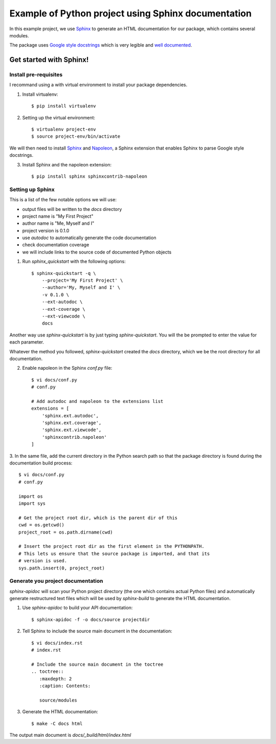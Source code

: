 
Example of Python project using Sphinx documentation
****************************************************

In this example project, we use `Sphinx`_ to generate an HTML documentation
for our package, which contains several modules.

The package uses `Google style docstrings`_ which is very legible and `well
documented`__.



Get started with Sphinx!
========================

Install pre-requisites
----------------------

I recommand using a with virtual environment to install your package dependencies.

1. Install virtualenv::

    $ pip install virtualenv

2. Setting up the virtual environment::

    $ virtualenv project-env
    $ source project-env/bin/activate

We will then need to install `Sphinx`_ and `Napoleon`_, a Sphinx extension
that enables Sphinx to parse Google style docstrings.

3. Install Sphinx and the napoleon extension::

    $ pip install sphinx sphinxcontrib-napoleon


Setting up Sphinx
-----------------

This is a list of the few notable options we will use:

- output files will be written to the `docs` directory
- project name is "My First Project"
- author name is "Me, Myself and I"
- project version is 0.1.0
- use `autodoc` to automatically generate the code documentation
- check documentation coverage
- we will include links to the source code of documented Python objects

1. Run `sphinx_quickstart` with the following options::

    $ sphinx-quickstart -q \
        --project='My First Project' \
        --author='My, Myself and I' \
        -v 0.1.0 \
        --ext-autodoc \
        --ext-coverage \
        --ext-viewcode \
        docs

Another way use `sphinx-quickstart` is by just typing `sphinx-quickstart`.
You will the be prompted to enter the value for each parameter.

Whatever the method you followed, `sphinx-quickstart` created the `docs`
directory, which we be the root directory for all documentation.

2. Enable napoleon in the Sphinx `conf.py` file::

    $ vi docs/conf.py
    # conf.py

    # Add autodoc and napoleon to the extensions list
    extensions = [
        'sphinx.ext.autodoc',
        'sphinx.ext.coverage',
        'sphinx.ext.viewcode',
        'sphinxcontrib.napoleon'
    ]

3. In the same file, add the current directory in the Python search path so
that the package directory is found during the documentation build process::

    $ vi docs/conf.py
    # conf.py

    import os
    import sys

    # Get the project root dir, which is the parent dir of this
    cwd = os.getcwd()
    project_root = os.path.dirname(cwd)

    # Insert the project root dir as the first element in the PYTHONPATH.
    # This lets us ensure that the source package is imported, and that its
    # version is used.
    sys.path.insert(0, project_root)


Generate you project documentation
----------------------------------

`sphinx-apidoc` will scan your Python project directory (the one which contains
actual Python files) and automatically generate restructured text files which
will be used by `sphinx-build` to generate the HTML documentation.

1. Use `sphinx-apidoc` to build your API documentation::

    $ sphinx-apidoc -f -o docs/source projectdir

2. Tell Sphinx to include the source main document in the documentation::

    $ vi docs/index.rst
    # index.rst

    # Include the source main document in the toctree
    .. toctree::
       :maxdepth: 2
       :caption: Contents:

       source/modules

3. Generate the HTML documentation::

    $ make -C docs html

The output main document is `docs/_build/html/index.html`




.. _Sphinx: http://www.sphinx-doc.org
.. _`Google style docstrings`: http://sphinxcontrib-napoleon.readthedocs.io/en/latest/example_google.html
.. _`Napoleon`: https://sphinxcontrib-napoleon.readthedocs.io
.. __: `Google style docstrings`
